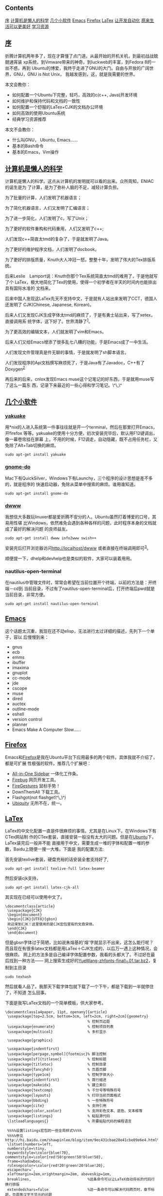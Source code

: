 ** Contents
   :PROPERTIES:
   :CUSTOM_ID: contents
   :END:

#+BEGIN_HTML
  <div class="mulu">
#+END_HTML

[[sec1][序]]
[[sec2][计算机是懒人的科学]]
[[sec3][几个小软件]]
[[sec4][Emacs]]
[[sec5][Firefox]]
[[sec6][LaTex]]
[[sec7][让开发自动化]]
[[sec8][原来生活可以更美好]]
[[sec9][学习资源]]

#+BEGIN_HTML
  </div>
#+END_HTML

** <<sec1>>[[sec1][序]]
   :PROPERTIES:
   :CUSTOM_ID: 序
   :END:

折腾计算机两年多了，现在才算懂了点门道。从最开始的开机关机，到最初战战兢兢通宵装
xp系统，到Vmware带来的神奇，到luckweb的丰富，到Fedora 8的一丝不惑，再到
Ubuntu的博爱，我终于走进了GNU的大门。自由与开放的广阔世界，GNU，GNU is
Not Unix， 我越发感到，这，就是我需要的世界。

本文会教你：

-  如何配置一个Ubuntu下完整，轻巧，高效的c(c++, Java)开发环境
-  如何维护和保持代码和文档的一致性
-  如何配置一个舒服的LaTex+CJK的文档办公环境
-  如何高效的使用Ubuntu系统
-  经典学习资源推荐

本文不会教你：

-  什么叫GNU， Ubuntu, Emacs......
-  基本的Bash命令
-  基本的Emacs，Vim操作

** <<sec2>>[[sec2][计算机是懒人的科学]]
   :PROPERTIES:
   :CUSTOM_ID: 计算机是懒人的科学
   :END:

计算机是懒人的科学。这点从计算机的发明就可以看的出来。众所周知，ENIAC的诞生是为
了计算，是为了弥补人脑的不足，减轻计算负担。

为了批量的计算，人们发明了机器语言；

为了简化机器语言，人们又发明了汇编语言；

为了进一步简化，人们发明了c，写了Unix；

为了更好的软件重构和代码重用，人们又发明了c++;

人们发现c++简直太tmd的复杂了，于是就发明了Java。

为了更好的维护程序文档，人们发明了docbook。

为了更好的排版质量，Knuth大人冲冠一怒，整整十年，发明了伟大的Tex排版系统。

后来Leslie　Lamport说：Knuth你那个Tex系统简直太tmd的难用了，于是他就写了个
LaTex，极大地简化了Tex的使用，使得一个初学者在半天的时间内也能排出具有国际水准的
文档来。

后来中国人发现这LaTex先天不支持中文，于是就有人站出来发明了CCT，德国人还发明了
CJK(Chinese, Japanese, Korean)。

后来人们又发现CJK生成字体太tmd的麻烦了，于是有勇士站出来，写了xetex，直接调用系
统字体，这下好了。世界清静了^{[[file:///home/lox/muse/publish/html/Ubuntu/UbuntuTips.html#fn.1][1]]}。

为了更高效的编辑文本，人们就发明了vim和Emacs。

后来人们又给Emacs增添了很多乱七八糟的功能，于是Emacs成了一中生活。

人们发现文件管理真是件无聊的事情，于是就发明了sh脚本语言。

人们发现程序的Api文档撰写麻烦死了，于是Java有了Javadoc，C++有了Doxygen^{[[file:///home/lox/muse/publish/html/Ubuntu/UbuntuTips.html#fn.2][2]]}

再后来的后来，cnlox发现Emacs
muse这个记笔记的好东西，于是就用muse写了这么一篇东
西，记录下来最近的一些心得和学习笔记。\^\_\^

** <<sec3>>[[sec3][几个小软件]]
   :PROPERTIES:
   :CUSTOM_ID: 几个小软件
   :END:

*** [[http://yakuake.uv.ro/][yakuake]]
    :PROPERTIES:
    :CUSTOM_ID: yakuake
    :END:

用*nix的人进入系统第一件事往往就是开一个terminal，然后在那里打开Emacs，开firefox
等等。yakuake的使用十分方便，初次安装完毕后，默认用F12键调出，像一幕卷帘挂在屏幕
上，不用的时候，F12调走，自动隐藏，既不占用任务栏，又免除了Alt+Tab切换的麻烦。

#+BEGIN_EXAMPLE
    sudo apt-get install yakuake
#+END_EXAMPLE

*** [[http://do.davebsd.com/][gnome-do]]
    :PROPERTIES:
    :CUSTOM_ID: gnome-do
    :END:

Mac下有QuickSilver，Windows下有Launchy，三个程序的设计思想是差不多的，就是程序的
快速启动器，免除从菜单中搜索的麻烦。谁用谁知道。

#+BEGIN_EXAMPLE
    sudo apt-get install gnome-do
#+END_EXAMPLE

*** [[http://packages.debian.org/sid/dwww][dwww]]
    :PROPERTIES:
    :CUSTOM_ID: dwww
    :END:

我想信大多数玩linuxer都是爱折腾不安分的人。Ubuntu虽然打着博爱的口号，其易用性堪
比Windows，依然难免会遇到各种各样的问题，此时程序本身的文档就成了最好的解决问题
的良师益友。

#+BEGIN_EXAMPLE
    sudo apt-get install dwww info2www swish++
#+END_EXAMPLE

安装完后打开浏览器访问[[http://localhost/dwww]]
或者直接在终端调用即可^{[[file:///home/lox/muse/publish/html/Ubuntu/UbuntuTips.html#fn.3][3]]}。

顺便提一下，dhelp和devhelp也是类似的软件，大家可以装着用用。

*** nautilus-open-terminal
    :PROPERTIES:
    :CUSTOM_ID: nautilus-open-terminal
    :END:

在nautilus中管理文件时，常常会希望在当前位置开个终端，以前的方法是：开终端－cd到
当前目录，不过有了nautilus-open-terminal后，打开终端后pwd就是当前目录，非常方便。

#+BEGIN_EXAMPLE
    sudo apt-get install nautilus-open-terminal
#+END_EXAMPLE

** <<sec4>>[[sec4][Emacs]]
   :PROPERTIES:
   :CUSTOM_ID: emacs
   :END:

这个话题太沉重，我现在还不动elisp，无法进行太过详细的描述，先列下一个单子，容以
后慢慢到来：

-  gnus
-  ecb
-  emms
-  ibuffer
-  imaxima
-  gnuplot
-  cc-mode
-  jde
-  cscope
-  muse
-  dired
-  auctex
-  outline-mode
-  eshell
-  version control
-  planner
-  Emacs Make A Computer Slow......

** <<sec5>>[[sec5][Firefox]]
   :PROPERTIES:
   :CUSTOM_ID: firefox
   :END:

Emacs和[[http://www.mozilla.com/][Firefox]]是我在Ubuntu平台下应用最多的两个软件。具体我就不介绍了，都是可扩展
性极强的软件。推荐几个扩展吧：

-  [[http://firefox.exxile.net/aios/index.php][All-in-One Sidebar]]
   一体化工作条。
-  [[http://getfirebug.com/][Firebug]] 网页开发工具。
-  [[https://addons.mozilla.org/zh-CN/firefox/addon/6366][FireGestures]]
   鼠标手势！
-  DownThemAll 下载工具。
-  Flashgot(not flashget\^\_\^)
-  [[http://labs.mozilla.com/2008/08/introducing-ubiquity/][Ubiquity]]
   无所不在，统一。

** <<sec6>>[[sec6][LaTex]]
   :PROPERTIES:
   :CUSTOM_ID: latex
   :END:

LaTex的中文化配置一直是件很麻烦的事情。尤其是在Linux下。在Windows下有CTex网站制
作的CTex套装，直接安装一般没有太大的问题。但是在[[file:///home/lox/muse/publish/myhtml/Ubuntu/index.html][Ubuntu]]下，LaTex装完后一般并不能
直接用于中文，需要生成一堆的字体和配置一堆的参数，Baidu上随便一搜一大堆，下面是
我的配置方法:

首先安装texlive套装，硬盘充裕的话安装全套支持好了,

#+BEGIN_EXAMPLE
    sudo apt-get install texlive-full latex-beamer
#+END_EXAMPLE

然后安装cjk支持，

#+BEGIN_EXAMPLE
    sudo apt-get install latex-cjk-all
#+END_EXAMPLE

其实现在已经可以使用中文了。

#+BEGIN_EXAMPLE
    \documentclass{article}
     \usepackage{CJK}
     \begin{document}
     \begin{CJK}{UTF8}{gbsn}
     欢迎来到CJK！这里使用的是CJK宏包里有的文鼎宋体。
     \end{CJK}
     \end{document}
#+END_EXAMPLE

但是gbsn字体过于简陋，比如说朱熔基的'熔'字就显示不出来，这怎么能行呢？
而且现在有很多latex文档都是用LaTex＋CJK生成的，以后万一遇上这种情况，会很麻烦。
网上的方法多是自己编译字体配置参数，我看的头都大了。不过好在最后找到一种方法------
网上搜索生成好的[[ftp://202.38.75.75/pub/linux_soft/texlive/YueWang-zhfonts-final_1.01.tar.bz2][YueWang-zhfonts-final\_1.01.tar.bz2]]，复制到主目录

#+BEGIN_EXAMPLE
    sudo texhash
#+END_EXAMPLE

然后就看人品了。我那天下载字体包就下载了一个下午，都是下载到一半就停住了，不知道
怎么回事。

下面是我写LaTex文档的一个简单模板，供大家参考。

#+BEGIN_EXAMPLE
    \documentclass[a4paper, 11pt, openany]{article}
     \usepackage[top=2.5cm, bottom=3cm, left=2cm, right=2cm]{geometry}
                                          % 控制页边距
     \usepackage{enumerate}               % 控制项目列表
     \usepackage{multicol}                % 多栏显示
     
     \usepackage{graphicx}
     
     \usepackage{indentfirst}
     \usepackage[perpage,symbol]{footmisc}% 脚注控制
     \usepackage[sf]{titlesec}            % 控制标题
     \usepackage{titletoc}                % 控制目录
     \usepackage{fancyhdr}                % 页眉页脚
     \usepackage{type1cm}                 % 控制字体大小
     \usepackage{indentfirst}             % 首行缩进
     \usepackage{makeidx}                 % 建立索引
     \usepackage{textcomp}                % 千分号等特殊符号
     \usepackage{layouts}                 % 打印当前页面格式
     \usepackage{bbding}                  % 一些特殊符号
     \usepackage{cite}                    % 支持引用
     \usepackage{color,xcolor}            % 支持彩色文本、底色、文本框等
     \usepackage{listings}                % 粘贴源代码
     \lstloadlanguages{}                  % 所要粘贴代码的编程语言
     
     %%%%设置listings宏包的一些全局样式%%%%
     %%%%参见http://hi.baidu.com/shawpinlee/blog/item/9ec431cbae28e41cbe09e6e4.html%%%%
     \lstset{numbers=left,
     numberstyle=\tiny,
     keywordstyle=\color{blue!70}, commentstyle=\color{red!50!green!50!blue!50},
     frame=shadowbox,
     rulesepcolor=\color{red!20!green!20!blue!20},
     escapechar=`,
     xleftmargin=2em,xrightmargin=2em, aboveskip=1em,
     breaklines,                          %这条命令可以让LaTeX自动将长的代码行换行排版
     extendedchars=false                  %这一条命令可以解决代码跨页时，章节标题，页眉等汉字不显示的问题
     }
     
     \usepackage{latexsym}
     \usepackage{amsmath}                 % AMS LaTeX宏包
     \usepackage{amssymb}                 % 用来排版漂亮的数学公式
     \usepackage{amsbsy}
     \usepackage{amsthm}
     \usepackage{amsfonts}
     \usepackage{mathrsfs}                % 英文花体字体
     \usepackage{bm}                      % 数学公式中的黑斜体
     \usepackage{relsize}                 % 调整公式字体大小：\mathsmaller, \mathlarger
     \usepackage{caption2}                % 浮动图形和表格标题样式
     
     \usepackage{CJKutf8}
     \makeindex                           % 生成索引
     \pagestyle{fancy}                    % 页眉页脚风格
     %\fancyhf{}                           % 清空当前页眉页脚的默认设置
     
     
     \usepackage{CJK}
     \begin{document}
     \begin{CJK*}{UTF8}{song}
     \CJKindent
     \sloppy\CJKspace                     % 中英文混排的断行
     \CJKtilde                            % 重新定义~，用~隔开中英文
     
     %%%%%%%%%% 一些新定义 %%%%%%%%%%
     \newcommand{\song}{\CJKfamily{song}} % 宋体
     \newcommand{\hei}{\CJKfamily{hei}}   % 黑体
     \newcommand{\fs}{\CJKfamily{fs}}     % 仿宋
     \newcommand{\kai}{\CJKfamily{kai}}   % 楷体
     
     %%%%%%%%%% 定理类环境的定义 %%%%%%%%%%
     %% 必须在导入中文环境之后
     \newtheorem{example}{例}             % 整体编号
     \newtheorem{algorithm}{算法}
     \newtheorem{theorem}{定理}[section]  % 按 section 编号
     \newtheorem{definition}{定义}
     \newtheorem{axiom}{公理}
     \newtheorem{property}{性质}
     \newtheorem{proposition}{命题}
     \newtheorem{lemma}{引理}
     \newtheorem{corollary}{推论}
     \newtheorem{remark}{注解}
     \newtheorem{condition}{条件}
     \newtheorem{conclusion}{结论}
     \newtheorem{assumption}{假设}
     
     %%%%%%%%%% 一些重定义 %%%%%%%%%%
     %% 必须在导入中文环境之后
     \renewcommand{\contentsname}{目录}     % 将Contents改为目录
     \renewcommand{\abstractname}{摘\ \ 要} % 将Abstract改为摘要
     \renewcommand{\refname}{参考文献}       % 将References改为参考文献
     \renewcommand{\indexname}{索引}
     \renewcommand{\figurename}{图}
     \renewcommand{\tablename}{表}
     \renewcommand{\appendixname}{附录}
     \renewcommand{\proofname}{\hei 证明}
     \renewcommand{\algorithm}{\hei 算法}
     
     %%%%%%%%%% 重定义字号命令 %%%%%%%%%%
     \newcommand{\yihao}{\fontsize{26pt}{36pt}\selectfont}       % 一号, 1.4倍行距
     \newcommand{\erhao}{\fontsize{22pt}{28pt}\selectfont}       % 二号, 1.25倍行距
     \newcommand{\xiaoer}{\fontsize{18pt}{18pt}\selectfont}      % 小二, 单倍行距
     \newcommand{\sanhao}{\fontsize{16pt}{24pt}\selectfont}      % 三号, 1.5倍行距
     \newcommand{\xiaosan}{\fontsize{15pt}{22pt}\selectfont}     % 小三, 1.5倍行距
     \newcommand{\sihao}{\fontsize{14pt}{21pt}\selectfont}       % 四号, 1.5倍行距
     \newcommand{\bansi}{\fontsize{13pt}{19.5pt}\selectfont}     % 半四, 1.5倍行距
     \newcommand{\xiaosi}{\fontsize{12pt}{18pt}\selectfont}      % 小四, 1.5倍行距
     \newcommand{\dawu}{\fontsize{11pt}{11pt}\selectfont}        % 大五, 单倍行距
     \newcommand{\wuhao}{\fontsize{10.5pt}{10.5pt}\selectfont}   % 五号, 单倍行距
     
     %%%%%%%%%% 论文标题、作者等 %%%%%%%%%%
     \title{\LaTeX测试文档}
     \author{Lox Freeman}
     \date{2009年5月31日}
     \maketitle
     \tableofcontents
     
     这是\LaTeX中文文档。
     \newpage
     \end{CJK*}
     \end{document}
#+END_EXAMPLE

** <<sec7>>[[sec7][让开发自动化]]
   :PROPERTIES:
   :CUSTOM_ID: 让开发自动化
   :END:

*** git
    :PROPERTIES:
    :CUSTOM_ID: git
    :END:

git是一种分布式版本控制工具，是Linus为了管理Linux内核源代码而发明的版本控制工具。
什么是git？为什么用git？这个问题我解释不清楚。网上已经有了答案，请看[[http://linuxtoy.org/docs/guide/ch28s02.html][这里]]。

*** doxygen
    :PROPERTIES:
    :CUSTOM_ID: doxygen
    :END:

Java有Javadoc作为API文档声称工具，C++呢？没错，就是大名鼎鼎的doxygen。

#+BEGIN_EXAMPLE
    sudo apt-get install doxygen, doxygen-gui, doxymacs, doxygen-doc;
#+END_EXAMPLE

doxygen使用非常简单，首先进入源代码目录，运行doxywizard生成一个Doxyfile^{[[file:///home/lox/muse/publish/html/Ubuntu/UbuntuTips.html#fn.4][4]]}，根据
个人需要钩选相应的选项，然后运行doxygen即可。具体的代码例子可以看doxygen自带的文
档^{[[file:///home/lox/muse/publish/html/Ubuntu/UbuntuTips.html#fn.5][5]]}。[[http://www.fmddlmyy.cn/text21.html][这里]]有个中文的入门介绍。简单的说，doxygen能够：

-  保持代码和Api文档的一致性。
-  支持多种格式(latex, html, pdf, docbook,
   chm^{[[file:///home/lox/muse/publish/html/Ubuntu/UbuntuTips.html#fn.6][6]]})等格式文档的输出。
-  支持多种语言。
-  支持风格多样的注解方式(Javadoc风格，QTdoc风格)。
-  支持多种编程语言(c, c++, Java, Python等等)。
-  支持函数调用图和类继承图等图形的生成。

有了这个，以后写大程序的API文档就简单多了。\^\_\^。

** <<sec8>>[[sec8][原来生活可以更美好]]
   :PROPERTIES:
   :CUSTOM_ID: 原来生活可以更美好
   :END:

#+BEGIN_EXAMPLE
    sudo apt-get install sl tree fortunes
#+END_EXAMPLE

Enjoy them.

** <<sec9>>[[sec9][学习资源]]
   :PROPERTIES:
   :CUSTOM_ID: 学习资源
   :END:

*** LaTex
    :PROPERTIES:
    :CUSTOM_ID: latex-1
    :END:

-  [[http://zzg34b.w3.c361.com/][LaTex编辑部]] 非常好的在线学习资源。
-  [[http://tobi.oetiker.ch/lshort/lshort.pdf][lshort]]
   非常好的LaTex入门教材，看完了基本可以应付绝大部分的问题。
-  [[http://latex.yo2.cn/][LaTex学习]] 非常好的LaTex学习博客。
-  [[http://www.ctan.org/get/info/lnotes/lnotes.pdf][lnotes]]
   中国人写的LaTex笔记，行文非常风趣，针对中文做了进一步讲解，推荐。
-  [[http://cohomo.blogbus.com/]] 非常好的一个博客。

*** [[file:///home/lox/muse/publish/myhtml/Emacs/index.html][Emacs]]
    :PROPERTIES:
    :CUSTOM_ID: emacs-1
    :END:

-  [[http://download.csdn.net/source/178380][Sams Teach Yourself Emacs
   in 24 Hours]] 我觉得比Emacs manual更容易作为入门文档。
-  [[http://www.ibm.com/developerworks/search/searchResults.jsp?searchType=1&searchSite=dWChina&pageLang=zh&langEncoding=UTF8&searchScope=dW&query=emacs&Search.x=0&Search.y=0&Search=%25E6%2590%259C%25E7%25B4%25A2][IBM
   DeveloperWorks]] 非常丰富的学习资源。
-  [[http://www.emacswiki.org/][Emacs Wiki]]
   建议先了解Emacs的基本知识后在看。
-  [[http://learn.tsinghua.edu.cn:8080/2005211356/][叶文彬的个人主页]]
   对Emacs卓有建树，难得。
-  [[http://people.ku.edu/%7Esyliu/shredderyin/][王垠的个人主页]]
   用GNU很大程度上是看了他的文章。

*** Linux
    :PROPERTIES:
    :CUSTOM_ID: linux
    :END:

-  [[http://linuxtoy.org/docs/guide/][开源世界旅行手册]]
   推荐新手看，非常好的入门文档。
-  [[http://www.linuxgem.org/][LinuxGem]] 简洁大方。
-  [[http://www.linuxsir.org/][LinuxSir]] 不错的中文Linux论坛。
-  [[http://www.gentoo.org/doc/zh_cn/index.xml][Gentoo中文文档]]
   Gentoo，Gentoo。
-  [[http://wiki.ubuntu.org.cn/index.php?title=%E9%A6%96%E9%A1%B5&variant=zh-cn][Ubuntu中文wiki]]
   入门很不错。

*Footnotes*

[[file:///home/lox/muse/publish/html/Ubuntu/UbuntuTips.html#fnr.1][1.]]
个人觉得xetex目前还不太成熟，网上很多东西还是基于LaTex+CJK的。

[[file:///home/lox/muse/publish/html/Ubuntu/UbuntuTips.html#fnr.2][2.]]
当然doxygen可以用于多种语言。

[[file:///home/lox/muse/publish/html/Ubuntu/UbuntuTips.html#fnr.3][3.]]
dwww貌似不支持Arch，其余的我没有做过测试。欢迎指教。

[[file:///home/lox/muse/publish/html/Ubuntu/UbuntuTips.html#fnr.4][4.]]
doxygen -g也可以生成Doxyfile，但是不如doxywizard直观方便。

[[file:///home/lox/muse/publish/html/Ubuntu/UbuntuTips.html#fnr.5][5.]]
运行dwww，搜索doxygen即可。

[[file:///home/lox/muse/publish/html/Ubuntu/UbuntuTips.html#fnr.6][6.]]
chm是微软专有文档格式，Linux下只能查看，无法制作生成。

 

 
